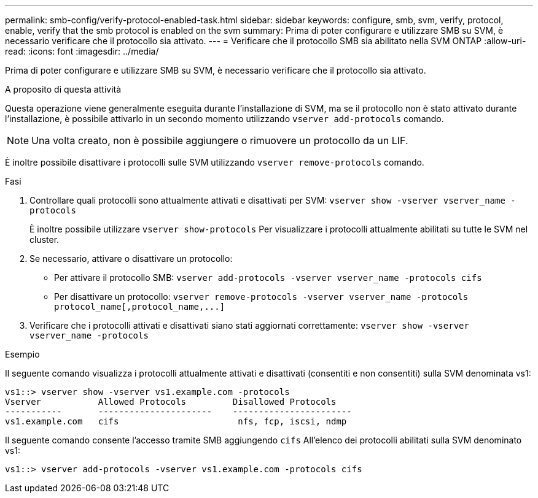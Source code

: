 ---
permalink: smb-config/verify-protocol-enabled-task.html 
sidebar: sidebar 
keywords: configure, smb, svm, verify, protocol, enable, verify that the smb protocol is enabled on the svm 
summary: Prima di poter configurare e utilizzare SMB su SVM, è necessario verificare che il protocollo sia attivato. 
---
= Verificare che il protocollo SMB sia abilitato nella SVM ONTAP
:allow-uri-read: 
:icons: font
:imagesdir: ../media/


[role="lead"]
Prima di poter configurare e utilizzare SMB su SVM, è necessario verificare che il protocollo sia attivato.

.A proposito di questa attività
Questa operazione viene generalmente eseguita durante l'installazione di SVM, ma se il protocollo non è stato attivato durante l'installazione, è possibile attivarlo in un secondo momento utilizzando `vserver add-protocols` comando.

[NOTE]
====
Una volta creato, non è possibile aggiungere o rimuovere un protocollo da un LIF.

====
È inoltre possibile disattivare i protocolli sulle SVM utilizzando `vserver remove-protocols` comando.

.Fasi
. Controllare quali protocolli sono attualmente attivati e disattivati per SVM: `vserver show -vserver vserver_name -protocols`
+
È inoltre possibile utilizzare `vserver show-protocols` Per visualizzare i protocolli attualmente abilitati su tutte le SVM nel cluster.

. Se necessario, attivare o disattivare un protocollo:
+
** Per attivare il protocollo SMB: `vserver add-protocols -vserver vserver_name -protocols cifs`
** Per disattivare un protocollo: `+vserver remove-protocols -vserver vserver_name -protocols protocol_name[,protocol_name,...]+`


. Verificare che i protocolli attivati e disattivati siano stati aggiornati correttamente: `vserver show -vserver vserver_name -protocols`


.Esempio
Il seguente comando visualizza i protocolli attualmente attivati e disattivati (consentiti e non consentiti) sulla SVM denominata vs1:

[listing]
----
vs1::> vserver show -vserver vs1.example.com -protocols
Vserver           Allowed Protocols         Disallowed Protocols
-----------       ----------------------    -----------------------
vs1.example.com   cifs                       nfs, fcp, iscsi, ndmp
----
Il seguente comando consente l'accesso tramite SMB aggiungendo `cifs` All'elenco dei protocolli abilitati sulla SVM denominato vs1:

[listing]
----
vs1::> vserver add-protocols -vserver vs1.example.com -protocols cifs
----